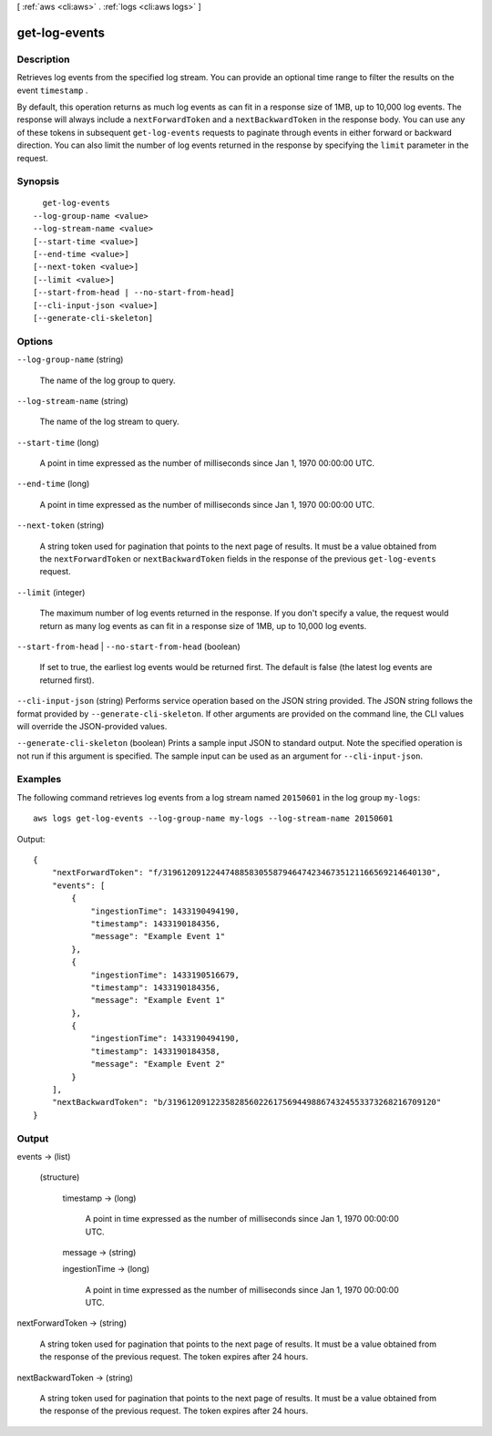 [ :ref:`aws <cli:aws>` . :ref:`logs <cli:aws logs>` ]

.. _cli:aws logs get-log-events:


**************
get-log-events
**************



===========
Description
===========



Retrieves log events from the specified log stream. You can provide an optional time range to filter the results on the event ``timestamp`` . 

 

By default, this operation returns as much log events as can fit in a response size of 1MB, up to 10,000 log events. The response will always include a ``nextForwardToken`` and a ``nextBackwardToken`` in the response body. You can use any of these tokens in subsequent ``get-log-events`` requests to paginate through events in either forward or backward direction. You can also limit the number of log events returned in the response by specifying the ``limit`` parameter in the request. 



========
Synopsis
========

::

    get-log-events
  --log-group-name <value>
  --log-stream-name <value>
  [--start-time <value>]
  [--end-time <value>]
  [--next-token <value>]
  [--limit <value>]
  [--start-from-head | --no-start-from-head]
  [--cli-input-json <value>]
  [--generate-cli-skeleton]




=======
Options
=======

``--log-group-name`` (string)


  The name of the log group to query.

  

``--log-stream-name`` (string)


  The name of the log stream to query.

  

``--start-time`` (long)


  A point in time expressed as the number of milliseconds since Jan 1, 1970 00:00:00 UTC.

  

``--end-time`` (long)


  A point in time expressed as the number of milliseconds since Jan 1, 1970 00:00:00 UTC.

  

``--next-token`` (string)


  A string token used for pagination that points to the next page of results. It must be a value obtained from the ``nextForwardToken`` or ``nextBackwardToken`` fields in the response of the previous ``get-log-events`` request. 

  

``--limit`` (integer)


  The maximum number of log events returned in the response. If you don't specify a value, the request would return as many log events as can fit in a response size of 1MB, up to 10,000 log events. 

  

``--start-from-head`` | ``--no-start-from-head`` (boolean)


  If set to true, the earliest log events would be returned first. The default is false (the latest log events are returned first).

  

``--cli-input-json`` (string)
Performs service operation based on the JSON string provided. The JSON string follows the format provided by ``--generate-cli-skeleton``. If other arguments are provided on the command line, the CLI values will override the JSON-provided values.

``--generate-cli-skeleton`` (boolean)
Prints a sample input JSON to standard output. Note the specified operation is not run if this argument is specified. The sample input can be used as an argument for ``--cli-input-json``.



========
Examples
========

The following command retrieves log events from a log stream named ``20150601`` in the log group ``my-logs``::

  aws logs get-log-events --log-group-name my-logs --log-stream-name 20150601

Output::

  {
      "nextForwardToken": "f/31961209122447488583055879464742346735121166569214640130",
      "events": [
          {
              "ingestionTime": 1433190494190,
              "timestamp": 1433190184356,
              "message": "Example Event 1"
          },
          {
              "ingestionTime": 1433190516679,
              "timestamp": 1433190184356,
              "message": "Example Event 1"
          },
          {
              "ingestionTime": 1433190494190,
              "timestamp": 1433190184358,
              "message": "Example Event 2"
          }
      ],
      "nextBackwardToken": "b/31961209122358285602261756944988674324553373268216709120"
  }


======
Output
======

events -> (list)

  

  (structure)

    

    timestamp -> (long)

      

      A point in time expressed as the number of milliseconds since Jan 1, 1970 00:00:00 UTC.

      

      

    message -> (string)

      

      

    ingestionTime -> (long)

      

      A point in time expressed as the number of milliseconds since Jan 1, 1970 00:00:00 UTC.

      

      

    

  

nextForwardToken -> (string)

  

  A string token used for pagination that points to the next page of results. It must be a value obtained from the response of the previous request. The token expires after 24 hours.

  

  

nextBackwardToken -> (string)

  

  A string token used for pagination that points to the next page of results. It must be a value obtained from the response of the previous request. The token expires after 24 hours.

  

  

